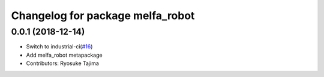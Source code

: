 ^^^^^^^^^^^^^^^^^^^^^^^^^^^^^^^^^
Changelog for package melfa_robot
^^^^^^^^^^^^^^^^^^^^^^^^^^^^^^^^^

0.0.1 (2018-12-14)
------------------
* Switch to industrial-ci(`#16 <https://github.com/tork-a/melfa_robot/issues/16>`_)
* Add melfa_robot metapackage
* Contributors: Ryosuke Tajima
